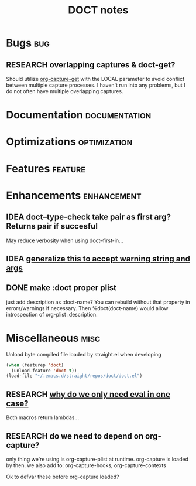 #+TITLE: DOCT notes
#+archive: %s_archive::datetree/
* Bugs :bug:
** RESEARCH overlapping captures & doct-get?
Should utilize [[help:org-capture-get][org-capture-get]] with the LOCAL parameter to avoid conflict between multiple capture processes.
I haven't run into any problems, but I do not often have multiple overlapping captures.
* Documentation :documentation:
* Optimizations :optimization:
* Features :feature:
* Enhancements :enhancement:
** IDEA doct--type-check take pair as first arg? Returns pair if succesful
May reduce verbosity when using doct--first-in...
** IDEA [[file:~/.emacs.d/straight/repos/doct/doct.el::defun doct--maybe-warn (keyword value &optional prefix][generalize this to accept warning string and args]]
** DONE make :doct proper plist
CLOSED: [2020-03-13 Fri 13:02]
just add description as :doct-name?
You can rebuild without that property in errors/warnings if necessary.
Then %doct(doct-name) would allow introspection of org-plist :description.
* Miscellaneous :misc:
Unload byte compiled file loaded by straight.el when developing
#+begin_src emacs-lisp :results silent
(when (featurep 'doct)
  (unload-feature 'doct t))
(load-file "~/.emacs.d/straight/repos/doct/doct.el")
#+end_src
** RESEARCH [[file:~/.emacs.d/straight/repos/doct/doct.el::defun doct--constraint-rule-list (constraint value][why do we only need eval in one case?]]
Both macros return lambdas...
** RESEARCH do we need to depend on org-capture?
only thing we're using is org-capture-plist at runtime.
org-capture is loaded by then.
we also add to: org-capture-hooks, org-capture-contexts

Ok to defvar these before org-capture loaded?
